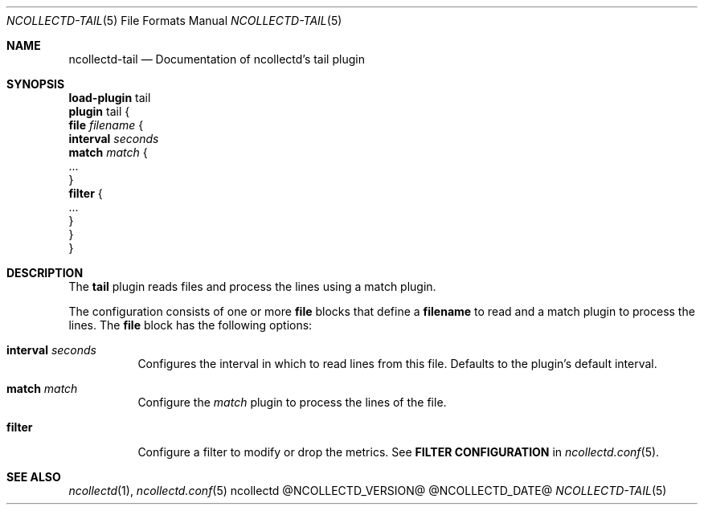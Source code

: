 .\" SPDX-License-Identifier: GPL-2.0-only
.Dd @NCOLLECTD_DATE@
.Dt NCOLLECTD-TAIL 5
.Os ncollectd @NCOLLECTD_VERSION@
.Sh NAME
.Nm ncollectd-tail
.Nd Documentation of ncollectd's tail plugin
.Sh SYNOPSIS
.Bd -literal -compact
\fBload-plugin\fP tail
\fBplugin\fP tail {
    \fBfile\fP \fIfilename\fP {
        \fBinterval\fP \fIseconds\fP
        \fBmatch\fP \fImatch\fP {
            ...
        }
        \fBfilter\fP {
            ...
        }
    }
}
.Ed
.Sh DESCRIPTION
The \fBtail\fP plugin reads files and process the lines using a match plugin.
.Pp
The configuration consists of one or more \fBfile\fP blocks that define a
\fBfilename\fP to read and a match plugin to process the lines.
The \fBfile\fP block has the following options:
.Bl -tag -width Ds
.It \fBinterval\fP \fIseconds\fP
Configures the interval in which to read lines from this file.
Defaults to the plugin's default interval.
.It \fBmatch\fP \fImatch\fP
Configure the \fImatch\fP plugin to process the lines of the file.
.It \fBfilter\fP
Configure a filter to modify or drop the metrics.
See \fBFILTER CONFIGURATION\fP in
.Xr ncollectd.conf 5 .
.El
.Sh "SEE ALSO"
.Xr ncollectd 1 ,
.Xr ncollectd.conf 5
